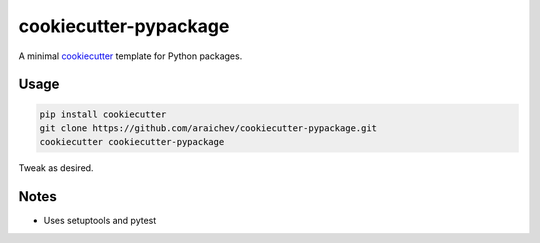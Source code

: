 cookiecutter-pypackage
*************************
A minimal `cookiecutter <https://github.com/audreyr/cookiecutter>`_ template for Python packages.


Usage
=====
.. code::

    pip install cookiecutter
    git clone https://github.com/araichev/cookiecutter-pypackage.git
    cookiecutter cookiecutter-pypackage

Tweak as desired.


Notes
======
- Uses setuptools and pytest